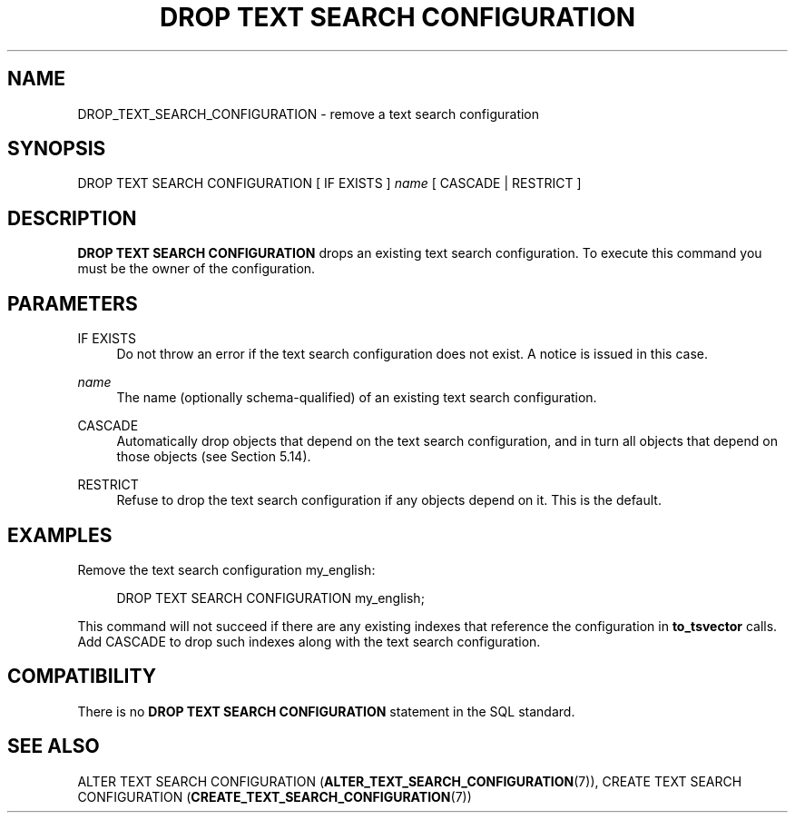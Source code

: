 '\" t
.\"     Title: DROP TEXT SEARCH CONFIGURATION
.\"    Author: The PostgreSQL Global Development Group
.\" Generator: DocBook XSL Stylesheets vsnapshot <http://docbook.sf.net/>
.\"      Date: 2023
.\"    Manual: PostgreSQL 12.16 Documentation
.\"    Source: PostgreSQL 12.16
.\"  Language: English
.\"
.TH "DROP TEXT SEARCH CONFIGURATION" "7" "2023" "PostgreSQL 12.16" "PostgreSQL 12.16 Documentation"
.\" -----------------------------------------------------------------
.\" * Define some portability stuff
.\" -----------------------------------------------------------------
.\" ~~~~~~~~~~~~~~~~~~~~~~~~~~~~~~~~~~~~~~~~~~~~~~~~~~~~~~~~~~~~~~~~~
.\" http://bugs.debian.org/507673
.\" http://lists.gnu.org/archive/html/groff/2009-02/msg00013.html
.\" ~~~~~~~~~~~~~~~~~~~~~~~~~~~~~~~~~~~~~~~~~~~~~~~~~~~~~~~~~~~~~~~~~
.ie \n(.g .ds Aq \(aq
.el       .ds Aq '
.\" -----------------------------------------------------------------
.\" * set default formatting
.\" -----------------------------------------------------------------
.\" disable hyphenation
.nh
.\" disable justification (adjust text to left margin only)
.ad l
.\" -----------------------------------------------------------------
.\" * MAIN CONTENT STARTS HERE *
.\" -----------------------------------------------------------------
.SH "NAME"
DROP_TEXT_SEARCH_CONFIGURATION \- remove a text search configuration
.SH "SYNOPSIS"
.sp
.nf
DROP TEXT SEARCH CONFIGURATION [ IF EXISTS ] \fIname\fR [ CASCADE | RESTRICT ]
.fi
.SH "DESCRIPTION"
.PP
\fBDROP TEXT SEARCH CONFIGURATION\fR
drops an existing text search configuration\&. To execute this command you must be the owner of the configuration\&.
.SH "PARAMETERS"
.PP
IF EXISTS
.RS 4
Do not throw an error if the text search configuration does not exist\&. A notice is issued in this case\&.
.RE
.PP
\fIname\fR
.RS 4
The name (optionally schema\-qualified) of an existing text search configuration\&.
.RE
.PP
CASCADE
.RS 4
Automatically drop objects that depend on the text search configuration, and in turn all objects that depend on those objects (see
Section\ \&5.14)\&.
.RE
.PP
RESTRICT
.RS 4
Refuse to drop the text search configuration if any objects depend on it\&. This is the default\&.
.RE
.SH "EXAMPLES"
.PP
Remove the text search configuration
my_english:
.sp
.if n \{\
.RS 4
.\}
.nf
DROP TEXT SEARCH CONFIGURATION my_english;
.fi
.if n \{\
.RE
.\}
.sp
This command will not succeed if there are any existing indexes that reference the configuration in
\fBto_tsvector\fR
calls\&. Add
CASCADE
to drop such indexes along with the text search configuration\&.
.SH "COMPATIBILITY"
.PP
There is no
\fBDROP TEXT SEARCH CONFIGURATION\fR
statement in the SQL standard\&.
.SH "SEE ALSO"
ALTER TEXT SEARCH CONFIGURATION (\fBALTER_TEXT_SEARCH_CONFIGURATION\fR(7)), CREATE TEXT SEARCH CONFIGURATION (\fBCREATE_TEXT_SEARCH_CONFIGURATION\fR(7))
